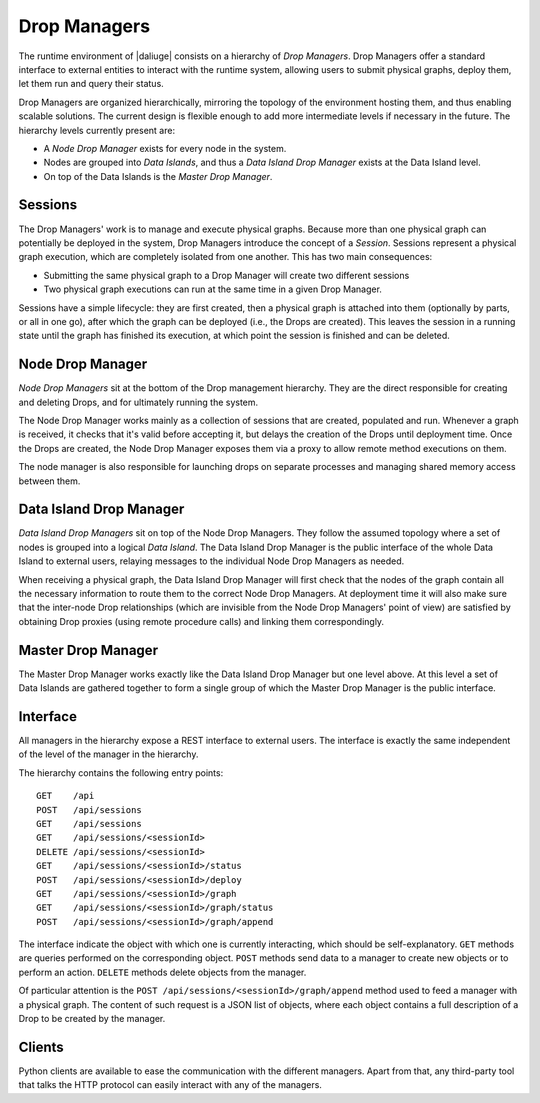 
.. _drop.managers:

Drop Managers
-------------

The runtime environment of |daliuge| consists on a hierarchy of *Drop Managers*.
Drop Managers offer a standard interface to external entities to interact with
the runtime system, allowing users to submit physical graphs, deploy them, let
them run and query their status.

Drop Managers are organized hierarchically, mirroring the topology of the
environment hosting them, and thus enabling scalable solutions. The current design is flexible
enough to add more intermediate levels if necessary in the future. The
hierarchy levels currently present are:

* A *Node Drop Manager* exists for every node in the system.
* Nodes are grouped into *Data Islands*, and thus a *Data Island Drop Manager*
  exists at the Data Island level.
* On top of the Data Islands is the *Master Drop Manager*.

Sessions
^^^^^^^^

The Drop Managers' work is to manage and execute physical graphs. Because
more than one physical graph can potentially be deployed in the system, Drop
Managers introduce the concept of a *Session*. Sessions represent a physical graph
execution, which are completely isolated from one another. This has two main
consequences:

* Submitting the same physical graph to a Drop Manager will create two different
  sessions
* Two physical graph executions can run at the same time in a given Drop
  Manager.

Sessions have a simple lifecycle: they are first created, then a physical graph
is attached into them (optionally by parts, or all in one go), after which the
graph can be deployed (i.e., the Drops are created). This leaves the session in
a running state until the graph has finished its execution, at which point the
session is finished and can be deleted.


.. _node_drop_manager:

Node Drop Manager
^^^^^^^^^^^^^^^^^

*Node Drop Managers* sit at the bottom of the Drop management hierarchy. They
are the direct responsible for creating and deleting Drops, and for ultimately
running the system.

The Node Drop Manager works mainly as a collection of sessions that are created,
populated and run. Whenever a graph is received, it checks that it's valid
before accepting it, but delays the creation of the Drops until deployment time.
Once the Drops are created, the Node Drop Manager exposes them via a proxy to allow
remote method executions on them.

The node manager is also responsible for launching drops on separate processes and managing
shared memory access between them.

Data Island Drop Manager
^^^^^^^^^^^^^^^^^^^^^^^^

*Data Island Drop Managers* sit on top of the Node Drop Managers. They follow the
assumed topology where a set of nodes is grouped into a logical *Data Island*.
The Data Island Drop Manager is the public interface of the whole Data Island to
external users, relaying messages to the individual Node Drop Managers as
needed.

When receiving a physical graph, the Data Island Drop Manager will first check
that the nodes of the graph contain all the necessary information to route them
to the correct Node Drop Managers. At deployment time it will also make sure that
the inter-node Drop relationships (which are invisible from the Node Drop
Managers' point of view) are satisfied by obtaining Drop proxies (using remote procedure calls) and
linking them correspondingly.

Master Drop Manager
^^^^^^^^^^^^^^^^^^^

The Master Drop Manager works exactly like the Data Island Drop Manager but one
level above. At this level a set of Data Islands are gathered together to form a
single group of which the Master Drop Manager is the public interface.


Interface
^^^^^^^^^

All managers in the hierarchy expose a REST interface to external users. The
interface is exactly the same independent of the level of the manager in the
hierarchy.

The hierarchy contains the following entry points::

 GET    /api
 POST   /api/sessions
 GET    /api/sessions
 GET    /api/sessions/<sessionId>
 DELETE /api/sessions/<sessionId>
 GET    /api/sessions/<sessionId>/status
 POST   /api/sessions/<sessionId>/deploy
 GET    /api/sessions/<sessionId>/graph
 GET    /api/sessions/<sessionId>/graph/status
 POST   /api/sessions/<sessionId>/graph/append

The interface indicate the object with which one is currently interacting, which
should be self-explanatory. ``GET`` methods are queries performed on the
corresponding object. ``POST`` methods send data to a manager to create new
objects or to perform an action. ``DELETE`` methods delete objects from the
manager.

Of particular attention is the ``POST /api/sessions/<sessionId>/graph/append``
method used to feed a manager with a physical graph. The content of such request
is a JSON list of objects, where each object contains a full description of a
Drop to be created by the manager.


Clients
^^^^^^^

Python clients are available to ease the communication with the different
managers. Apart from that, any third-party tool that talks the HTTP
protocol can easily interact with any of the managers.
